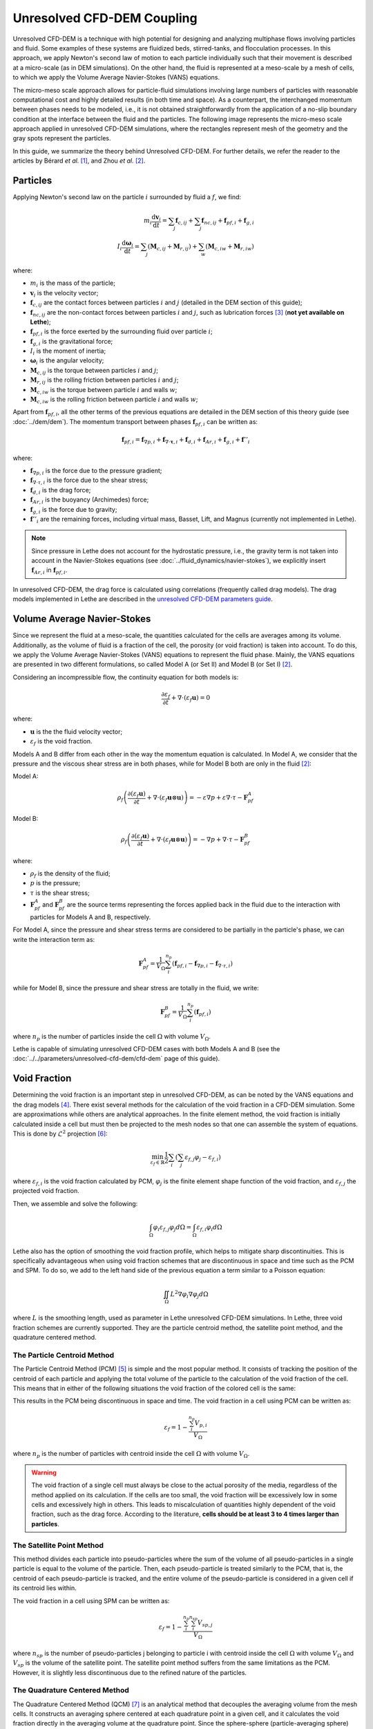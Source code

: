 ===========================
Unresolved CFD-DEM Coupling
===========================

Unresolved CFD-DEM is a technique with high potential for designing and analyzing multiphase flows involving particles and fluid. Some examples of these systems are fluidized beds, stirred-tanks, and flocculation processes. In this approach, we apply Newton's second law of motion to each particle individually such that their movement is described at a micro-scale (as in DEM simulations). On the other hand, the fluid is represented at a meso-scale by a mesh of cells, to which we apply the Volume Average Navier-Stokes (VANS) equations.

The micro-meso scale approach allows for particle-fluid simulations involving large numbers of particles with reasonable computational cost and highly detailed results (in both time and space). As a counterpart, the interchanged momentum between phases needs to be modeled, i.e., it is not obtained straightforwardly from the application of a no-slip boundary condition at the interface between the fluid and the particles. The following image represents the micro-meso scale approach applied in unresolved CFD-DEM simulations, where the rectangles represent mesh of the geometry and the gray spots represent the particles.

.. image:: images/schematic_unresolve_cfd-dem.png
    :alt: Schematic represantion of micro-meso scale approach in unresolved CFD-DEM
    :align: center
    :name: geometry
    :scale: 40

In this guide, we summarize the theory behind Unresolved CFD-DEM. For further details, we refer the reader to the articles by Bérard *et al.* `[1] <https://doi.org/10.1002/cjce.23686>`_, and Zhou *et al.* `[2] <https://doi.org/10.1017/S002211201000306X>`_.

Particles
----------

Applying Newton's second law on the particle :math:`i` surrounded by fluid a :math:`f`, we find:

.. math::
    m_i \frac{\mathrm{d}\mathbf{v}_i}{\mathrm{d}t} = \sum_{j}\mathbf{f}_{c,ij} + \sum_{j}\mathbf{f}_{nc,ij} + \mathbf{f}_{pf,i} + \mathbf{f}_{g,i} \\
    I_i \frac{\mathrm{d}\mathbf{\omega}_i}{\mathrm{d}t} = \sum_{j}\left ( \mathbf{M}_{c,ij} + \mathbf{M}_{r,ij} \right ) + \sum_{w}\left ( \mathbf{M}_{c,iw} + \mathbf{M}_{r,iw} \right )

where:

* :math:`m_i` is the mass of the particle;
* :math:`\mathbf{v}_i` is the velocity vector;
* :math:`\mathbf{f}_{c,ij}` are the contact forces between particles :math:`i` and :math:`j` (detailed in the DEM section of this guide);
* :math:`\mathbf{f}_{nc,ij}` are the non-contact forces between particles :math:`i` and :math:`j`, such as lubrication forces `[3] <https://doi.org/10.1002/aic.690400418>`_ (**not yet available on Lethe**);
* :math:`\mathbf{f}_{pf,i}` is the force exerted by the surrounding fluid over particle :math:`i`;
* :math:`\mathbf{f}_{g,i}` is the gravitational force;
* :math:`I_i` is the moment of inertia;
* :math:`\mathbf{\omega}_i` is the angular velocity;
* :math:`\mathbf{M}_{c,ij}` is the torque between particles :math:`i` and :math:`j`;
* :math:`\mathbf{M}_{r,ij}` is the rolling friction between particles :math:`i` and :math:`j`;
* :math:`\mathbf{M}_{c,iw}` is the torque between particle :math:`i` and walls :math:`w`;
* :math:`\mathbf{M}_{c,iw}` is the rolling friction between particle :math:`i` and walls :math:`w`;

Apart from :math:`\mathbf{f}_{pf,i}`, all the other terms of the previous equations are detailed in the DEM section of this theory guide (see :doc:`../dem/dem`). The momentum transport between phases :math:`\mathbf{f}_{pf,i}` can be written as:

.. math::
    \mathbf{f}_{pf,i} = \mathbf{f}_{\nabla p,i} + \mathbf{f}_{\nabla \cdot \mathbf{\tau},i} + \mathbf{f}_{d,i} + \mathbf{f}_{Ar,i} + \mathbf{f}_{g,i} + \mathbf{f}''_{i}

where:

* :math:`\mathbf{f}_{\nabla p,i}` is the force due to the pressure gradient;
* :math:`\mathbf{f}_{\nabla \cdot \tau,i}` is the force due to the shear stress;
* :math:`\mathbf{f}_{d,i}` is the drag force;
* :math:`\mathbf{f}_{Ar,i}` is the buoyancy (Archimedes) force;
* :math:`\mathbf{f}_{g,i}` is the force due to gravity;
* :math:`\mathbf{f}''_{i}` are the remaining forces, including virtual mass, Basset, Lift, and Magnus (currently not implemented in Lethe).

.. note::
    Since pressure in Lethe does not account for the hydrostatic pressure, i.e., the gravity term is not taken into account in the Navier-Stokes equations (see :doc:`../fluid_dynamics/navier-stokes`), we explicitly insert :math:`\mathbf{f}_{Ar,i}` in :math:`\mathbf{f}_{pf,i}`.

In unresolved CFD-DEM, the drag force is calculated using correlations (frequently called drag models). The drag models implemented in Lethe are described in the `unresolved CFD-DEM parameters guide <https://lethe-cfd.github.io/lethe/parameters/unresolved_cfd-dem/cfd_dem.html>`_.

Volume Average Navier-Stokes
-----------------------------

Since we represent the fluid at a meso-scale, the quantities calculated for the cells are averages among its volume. Additionally, as the volume of fluid is a fraction of the cell, the porosity (or void fraction) is taken into account. To do this, we apply the Volume Average Navier-Stokes (VANS) equations to represent the fluid phase. Mainly, the VANS equations are presented in two different formulations, so called Model A (or Set II) and Model B (or Set I) `[2] <https://doi.org/10.1017/S002211201000306X>`_.

Considering an incompressible flow, the continuity equation for both models is:

.. math::
    \frac{\partial \varepsilon_f}{\partial t} + \nabla \cdot \left ( \varepsilon_f \mathbf{u} \right ) = 0

where:

* :math:`\mathbf{u}` is the the fluid velocity vector;
* :math:`\varepsilon_f` is the void fraction.

Models A and B differ from each other in the way the momentum equation is calculated. In Model A, we consider that the pressure and the viscous shear stress are in both phases, while for Model B both are only in the fluid `[2] <https://doi.org/10.1017/S002211201000306X>`_:

Model A:

.. math:: 
    \rho_f \left ( \frac{\partial \left ( \varepsilon_f \mathbf{u} \right )}{\partial t} + \nabla \cdot \left ( \varepsilon_f \mathbf{u} \otimes \mathbf{u} \right ) \right ) = -\varepsilon \nabla p + \varepsilon \nabla \cdot \tau - \mathbf{F}_{pf}^A

Model B:

.. math:: 
    \rho_f \left ( \frac{\partial \left ( \varepsilon_f \mathbf{u} \right )}{\partial t} + \nabla \cdot \left ( \varepsilon_f \mathbf{u} \otimes \mathbf{u} \right ) \right ) = -\nabla p + \nabla \cdot \tau - \mathbf{F}_{pf}^B

where:

* :math:`\rho_f` is the density of the fluid;
* :math:`p` is the pressure;
* :math:`\tau` is the shear stress;
* :math:`\mathbf{F}_{pf}^A` and :math:`\mathbf{F}_{pf}^B` are the source terms representing the forces applied back in the fluid due to the interaction with particles for Models A and B, respectively.

For Model A, since the pressure and shear stress terms are considered to be partially in the particle's phase, we can write the interaction term as:

.. math:: 
    \mathbf{F}_{pf}^A = \frac{1}{V_{\Omega}}\sum_{i}^{n_p}\left ( \mathbf{f}_{pf, i} - \mathbf{f}_{\nabla p, i} - \mathbf{f}_{\nabla \cdot \tau, i} \right )

while for Model B, since the pressure and shear stress are totally in the fluid, we write:

.. math:: 
    \mathbf{F}_{pf}^B = \frac{1}{V_{\Omega}}\sum_{i}^{n_p}\left ( \mathbf{f}_{pf, i} \right )

where :math:`n_p` is the number of particles inside the cell :math:`\Omega` with volume :math:`V_{\Omega}`.

Lethe is capable of simulating unresolved CFD-DEM cases with both Models A and B (see the :doc:`../../parameters/unresolved-cfd-dem/cfd-dem` page of this guide).

Void Fraction
--------------
Determining the void fraction is an important step in unresolved CFD-DEM, as can be noted by the VANS equations and the drag models `[4] <http://dx.doi.org/10.1016/j.ces.2013.05.036>`_. There exist several methods for the calculation of the void fraction in a CFD-DEM simulation. Some are approximations while others are analytical approaches. In the finite element method, the void fraction is initially calculated inside a cell but must then be projected to the mesh nodes so that one can assemble the system of equations. This is done by :math:`\mathcal{L}^2` projection `[6] <https://link.springer.com/book/10.1007/978-3-642-33287-6>`_:

.. math:: 
    \min_{\varepsilon_f \in \mathbb{R}} \frac{1}{2} \sum_i \left (\sum_j \varepsilon_{f,j} \varphi_j - \varepsilon_{f,i} \right )

where :math:`\varepsilon_{f,i}` is the void fraction calculated by PCM, :math:`\varphi_j` is the finite element shape function of the void fraction, and :math:`\varepsilon_{f,j}` the projected void fraction.

Then, we assemble and solve the following:

.. math::
    \int_{\Omega} \varphi_i \varepsilon_{f,j} \varphi_j d \Omega = \int_{\Omega} \varepsilon_{f,i} \varphi_i d \Omega


Lethe also has the option of smoothing the void fraction profile, which helps to mitigate sharp discontinuities. This is specifically advantageous when using void fraction schemes that are discontinuous in space and time such as the PCM and SPM. To do so, we add to the left hand side of the previous equation a term similar to a Poisson equation:

.. math::
    \iint_\Omega L^2 \nabla \varphi_i \nabla \varphi_j d\Omega

where :math:`L` is the smoothing length, used as parameter in Lethe unresolved CFD-DEM simulations. In Lethe, three void fraction schemes are currently supported. They are the particle centroid method, the satellite point method, and the quadrature centered method.


The Particle Centroid Method
~~~~~~~~~~~~~~~~~~~~~~~~~~~~
The Particle Centroid Method (PCM) `[5] <https://doi.org/10.1002/aic.14421>`_ is simple and the most popular method. It consists of tracking the position of the centroid of each particle and applying the total volume of the particle to the calculation of the void fraction of the cell. This means that in either of the following situations the void fraction of the colored cell is the same:

.. image:: images/void_frac1.png
   :width: 49% 
.. image:: images/void_frac2.png
   :width: 49%

This results in the PCM being discontinuous in space and time. The void fraction in a cell using PCM can be written as:

.. math:: 
    \varepsilon_f = 1 - \frac{\sum_{i}^{n_p} V_{p,i}}{V_\Omega}

where :math:`n_p` is the number of particles with centroid inside the cell :math:`\Omega` with volume :math:`V_{\Omega}`.

.. warning::
    The void fraction of a single cell must always be close to the actual porosity of the media, regardless of the method applied on its calculation. If the cells are too small, the void fraction will be excessively low in some cells and excessively high in others. This leads to miscalculation of quantities highly dependent of the void fraction, such as the drag force. According to the literature, **cells should be at least 3 to 4 times larger than particles**. 


The Satellite Point Method
~~~~~~~~~~~~~~~~~~~~~~~~~~
This method divides each particle into pseudo-particles where the sum of the volume of all pseudo-particles in a single particle is equal to the volume of the particle. Then, each pseudo-particle is treated similarly to the PCM, that is, the centroid of each pseudo-particle is tracked, and the entire volume of the pseudo-particle is considered in a given cell if its centroid lies within. 

.. image:: images/spm.png
   :width: 49% 
   :align: center
   
The void fraction in a cell using SPM can be written as: 

.. math:: 
    \varepsilon_f = 1 - \frac{\sum_{i}^{n_p}\sum_{i}^{n_{sp}} V_{sp,j}}{V_\Omega}

where :math:`n_{sp}` is the number of pseudo-particles j belonging to particle i with centroid inside the cell :math:`\Omega` with volume :math:`V_{\Omega}` and :math:`V_{sp}` is the volume of the satellite point. The satellite point method suffers from the same limitations as the PCM. However, it is slightly less discontinuous due to the refined nature of the particles.

The Quadrature Centered Method
~~~~~~~~~~~~~~~~~~~~~~~~~~~~~~
The Quadrature Centered Method (QCM) `[7] <https://doi.org/10.1021/acs.iecr.3c00172>`_  is an analytical method that decouples the averaging volume from the mesh cells. It constructs an averaging sphere centered at each quadrature point in a given cell, and it calculates the void fraction directly in the averaging volume at the quadrature point. Since the sphere-sphere (particle-averaging sphere) intersection is analytically easier to calculate than sphere-polyhedron (particle-mesh cell), this method is less expensive than other analytical methods as the intersection does not involve the calculation of trigonometric functions at each CFD time step. The advantage of this method is that the void fraction varies within a cell. Additionally, particles in neighboring cells can affect the void fraction of the current cell. This allows the method to be continuous in both space and time. This is advantageous, especially in solid-liquid systems where the term :math:`\rho_f \frac{\partial \epsilon_f}{\partial t}` of the continuity equation is very stiff and unstable, when there exist even small discontinuities in the void fraction, and where it explodes when :math:`\Delta t_{CFD} \to 0`.

An averaging volume sphere is constructed around each quadrature point. All particles lying in the sphere will contribute to the void fraction value of this quadrature point. Therefore, a cell will be affected by the particles lying in it and in its neighboring cells.

.. image:: images/qcm.png
   :width: 49% 
   :align: center

The void fraction at the quadrature point using QCM can be written as:

.. math:: 
    \varepsilon_f = 1 - \frac{\sum_{i}^{n_p} V^N_{p,i}}{V^N_{sphere}}
    
where :math:`V^N_{sphere}` is the normalized volume of the volume averaging spheres and :math:`V^N_{p,i}` is the normalized volume of the particle. In order not to miss any particle in the current cell and to avoid exceeding neighboring cells, the volume of the averaging spheres is defined through the user specified sphere radius (:math:`R_s`) and should respect the following condition:

.. math:: 
    \frac{h_{\Omega}}{2} \leq R_s \leq h_{\Omega}
    
    
Reference
-----------
`[1] <https://doi.org/10.1002/cjce.23686>`_ A. Bérard, G. S. Patience, and B. Blais, “Experimental methods in chemical engineering: Unresolved CFD-DEM,” *Can. J. Chem. Eng.*, vol. 98, no. 2, pp. 424–440, 2020, doi: 10.1002/cjce.23686.

`[2] <https://doi.org/10.1017/S002211201000306X>`_ Z. Y. Zhou, S. B. Kuang, K. W. Chu, and A. B. Yu, “Discrete particle simulation of particle–fluid flow: model formulations and their applicability,” *J. Fluid Mech.*, vol. 661, pp. 482–510, Oct. 2010, doi: 10.1017/S002211201000306X.

`[3] <https://doi.org/10.1002/aic.690400418>`_ L. C. Nitsche, “Microhydrodynamics: Principles and selected applications. By Sangtae Kim and Seppo J. Karrila, Butterworth-Heinemann, Boston, 1991” *AIChE J.*, vol. 40, no. 4, pp. 739–743, 1994, doi: 10.1002/aic.690400418.

`[4] <http://dx.doi.org/10.1016/j.ces.2013.05.036>`_ L. W. Rong, K. J. Dong, and A. B. Yu, “Lattice-Boltzmann simulation of fluid flow through packed beds of uniform spheres: Effect of porosity,” *Chem. Eng. Sci.*, vol. 99, pp. 44–58, Aug. 2013, doi: 10.1016/j.ces.2013.05.036.

`[5] <https://doi.org/10.1002/aic.14421>`_ Z. Peng, E. Doroodchi, C. Luo, and B. Moghtaderi, “Influence of void fraction calculation on fidelity of CFD-DEM simulation of gas-solid bubbling fluidized beds,” *AIChE J.*, vol. 60, no. 6, pp. 2000–2018, 2014, doi: 10.1002/aic.14421.

`[6] <https://link.springer.com/book/10.1007/978-3-642-33287-6>`_ M. G. Larson and F. Bengzon, *The Finite Element Method: Theory, Implementation, and Applications*. Springer Science & Business Media, 2013.

`[7] <https://doi.org/10.1021/acs.iecr.3c00172>`_ T. El Geitani and B. Blais, “Quadrature-Centered Averaging Scheme for Accurate and Continuous Void Fraction Calculation in Computational Fluid Dynamics–Discrete Element Method Simulations,” *Ind. Eng. Chem. Res.*, vol. 62, no. 12, pp. 5394–5407, Mar. 2023, doi: 10.1021/acs.iecr.3c00172.